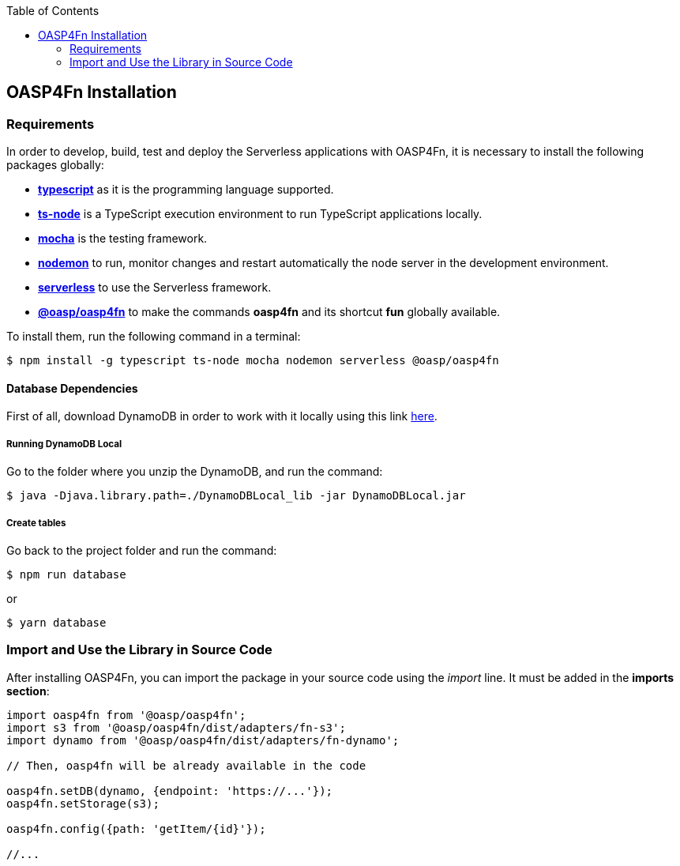 :toc: macro
toc::[]

:doctype: book
:reproducible:
:source-highlighter: rouge
:listing-caption: Listing

== OASP4Fn Installation

=== Requirements

In order to develop, build, test and deploy the Serverless applications with OASP4Fn, it is necessary to install the following packages globally:

* link:https://www.typescriptlang.org/[**typescript**] as it is the programming language supported.
* link:https://github.com/TypeStrong/ts-node[**ts-node**] is a TypeScript execution environment to run TypeScript applications locally. 
* link:https://mochajs.org/[**mocha**] is the testing framework.
* link:https://github.com/remy/nodemon[**nodemon**] to run, monitor changes and restart automatically the node server in the development environment.
* link:https://serverless.com/[**serverless**] to use the Serverless framework. 
* link:https://github.com/oasp/oasp4fn[**@oasp/oasp4fn**] to make the commands **oasp4fn** and its shortcut **fun** globally available. 

To install them, run the following command in a terminal: 

[source, bash]
----
$ npm install -g typescript ts-node mocha nodemon serverless @oasp/oasp4fn
----

==== Database Dependencies

First of all, download DynamoDB in order to work with it locally using this link  http://docs.aws.amazon.com/amazondynamodb/latest/developerguide/DynamoDBLocal.html[here].

===== Running DynamoDB Local

Go to the folder where you unzip the DynamoDB, and run the command:

    $ java -Djava.library.path=./DynamoDBLocal_lib -jar DynamoDBLocal.jar
    
===== Create tables

Go back to the project folder and run the command:

    $ npm run database

or

    $ yarn database

=== Import and Use the Library in Source Code

After installing OASP4Fn, you can import the package in your source code using the _import_ line. It must be added in the **imports section**:

[source, typescript]
----
import oasp4fn from '@oasp/oasp4fn';
import s3 from '@oasp/oasp4fn/dist/adapters/fn-s3';
import dynamo from '@oasp/oasp4fn/dist/adapters/fn-dynamo';

// Then, oasp4fn will be already available in the code

oasp4fn.setDB(dynamo, {endpoint: 'https://...'});
oasp4fn.setStorage(s3);

oasp4fn.config({path: 'getItem/{id}'});

//...
----